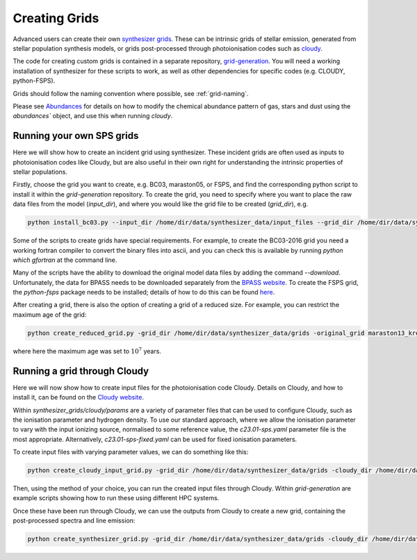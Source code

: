 Creating Grids
**************

Advanced users can create their own `synthesizer grids <../grids/grids>`_. These can be intrinsic grids of stellar emission, generated from stellar population synthesis models, or grids post-processed through photoionisation codes such as `cloudy <https://trac.nublado.org>`_.

The code for creating custom grids is contained in a separate repository, `grid-generation <https://github.com/synthesizer-project/grid-generation>`_.
You will need a working installation of synthesizer for these scripts to work, as well as other dependencies for specific codes (e.g. CLOUDY, python-FSPS). 

Grids should follow the naming convention where possible, see :ref:`grid-naming`.

Please see `Abundances <../abundances.ipynb>`_ for details on how to modify the chemical abundance pattern of gas, stars and dust using the `abundances`` object, and use this when running `cloudy`.


Running your own SPS grids 
--------------------------

Here we will show how to create an incident grid using synthesizer. These incident grids are often used as inputs to photoionisation codes like Cloudy, but are also useful in their own right for understanding the intrinsic properties of stellar populations.

Firstly, choose the grid you want to create, e.g. BC03, maraston05, or FSPS, and find the corresponding python script to install it within the `grid-generation` repository.
To create the grid, you need to specify where you want to place the raw data files from the model (`input_dir`), and where you would like the grid file to be created (`grid_dir`), e.g.

.. code-block:: bash

   python install_bc03.py --input_dir /home/dir/data/synthesizer_data/input_files --grid_dir /home/dir/data/synthesizer_data/grids

Some of the scripts to create grids have special requirements. For example, to create the BC03-2016 grid you need a working fortran compiler to convert the binary files into ascii, and you can check this is available by running `python which gfortran` at the command line.

Many of the scripts have the ability to download the original model data files by adding the command `--download`.
Unfortunately, the data for BPASS needs to be downloaded separately from the `BPASS website <https://bpass.auckland.ac.nz/index.html>`_.
To create the FSPS grid, the `python-fsps` package needs to be installed; details of how to do this can be found `here <https://dfm.io/python-fsps/current/installation/>`_. 

After creating a grid, there is also the option of creating a grid of a reduced size. For example, you can restrict the maximum age of the grid:  

.. code-block:: bash
   
   python create_reduced_grid.py -grid_dir /home/dir/data/synthesizer_data/grids -original_grid maraston13_kroupa -max_age 7
 

where here the maximum age was set to :math:`10^7` years.

Running a grid through Cloudy
-----------------------------

Here we will now show how to create input files for the photoionisation code Cloudy. Details on Cloudy, and how to install it, can be found on the `Cloudy website <https://gitlab.nublado.org/cloudy/cloudy/-/wikis/home>`_.

Within `synthesizer_grids/cloudy/params` are a variety of parameter files that can be used to configure Cloudy, such as the ionisation parameter and hydrogen density. To use our standard approach, where we allow the ionisation parameter to vary with the input ionizing source, normalised to some reference value, the `c23.01-sps.yaml` parameter file is the most appropriate. Alternatively, `c23.01-sps-fixed.yaml` can be used for fixed ionisation parameters.

To create input files with varying parameter values, we can do something like this: 

.. code-block:: bash
   
   python create_cloudy_input_grid.py -grid_dir /home/dir/data/synthesizer_data/grids -cloudy_dir /home/dir/data/synthesizer_data/cloudy -incident_grid maraston11_kroupa -cloudy_params c23.01-sps -cloudy_params_addition test_suite/ionisation_parameter -machine sciama -verbose True 


Then, using the method of your choice, you can run the created input files through Cloudy. Within `grid-generation` are example scripts showing how to run these using different HPC systems.

Once these have been run through Cloudy, we can use the outputs from Cloudy to create a new grid, containing the post-processed spectra and line emission:

.. code-block:: bash
   
   python create_synthesizer_grid.py -grid_dir /home/dir/data/synthesizer_data/grids -cloudy_dir /home/dir/data/synthesizer_data/cloudy -incident_grid maraston11 -cloudy_params c23.01-sps-fixed-hydrogen_density
